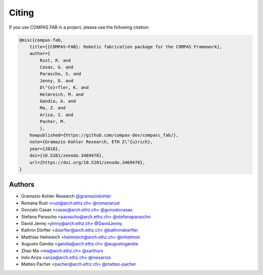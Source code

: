 ********************************************************************************
Citing
********************************************************************************

If you use COMPAS FAB in a project, please use the following citation:

.. code-block:: none

    @misc{compas-fab,
        title={{COMPAS~FAB}: Robotic fabrication package for the COMPAS Framework},
        author={
            Rust, R. and
            Casas, G. and
            Parascho, S. and
            Jenny, D. and
            D\"{o}rfler, K. and
            Helmreich, M. and
            Gandia, A. and
            Ma, Z. and
            Ariza, I. and
            Pacher, M.
            },
        howpublished={https://github.com/compas-dev/compas\_fab/},
        note={Gramazio Kohler Research, ETH Z\"{u}rich},
        year={2018},
        doi={10.5281/zenodo.3469478},
        url={https://doi.org/10.5281/zenodo.3469478},
    }

Authors
=======

* Gramazio Kohler Research `@gramaziokohler <https://github.com/gramaziokohler>`_
* Romana Rust <rust@arch.ethz.ch> `@romanarust <https://github.com/romanarust>`_
* Gonzalo Casas <casas@arch.ethz.ch> `@gonzalocasas <https://github.com/gonzalocasas>`_
* Stefana Parascho <parascho@arch.ethz.ch> `@stefanaparascho <https://github.com/stefanaparascho>`_
* David Jenny <jenny@arch.ethz.ch> `@DavidJenny <https://github.com/DavidJenny>`_
* Kathrin Dörfler <doerfler@arch.ethz.ch> `@kathrindoerfler <https://github.com/kathrindoerfler>`_
* Matthias Helmreich <helmreich@arch.ethz.ch> `@mhelmrei <https://github.com/mhelmrei>`_
* Augusto Gandia <gandia@arch.ethz.ch> `@augustogandia <https://github.com/augustogandia>`_
* Zhao Ma <ma@arch.ethz.ch> `@xarthurx <https://github.com/xarthurx>`_
* Inés Ariza <ariza@arch.ethz.ch> `@inesariza <https://github.com/inesariza>`_
* Matteo Pacher <pacher@arch.ethz.ch> `@matteo-pacher <https://github.com/matteo-pacher>`_
